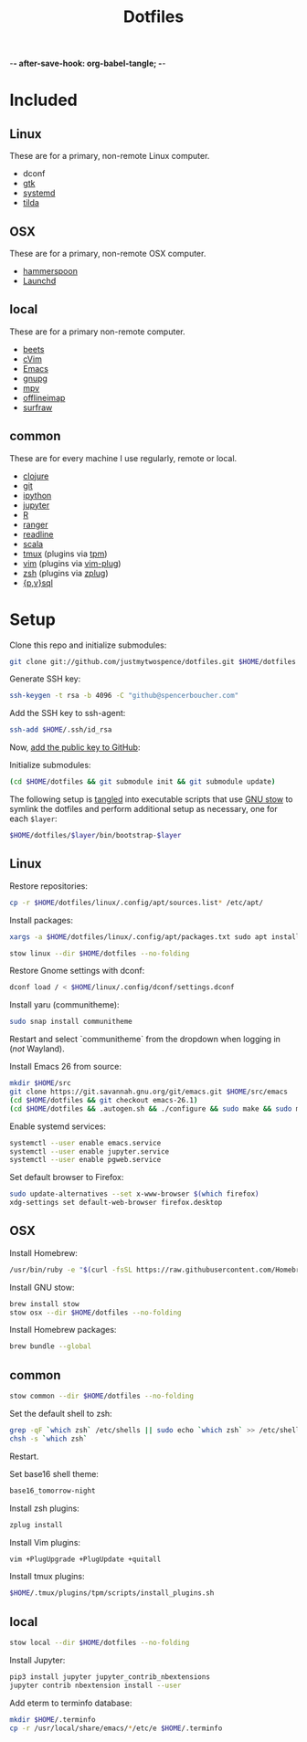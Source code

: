 -*- after-save-hook: org-babel-tangle; -*-

#+TITLE: Dotfiles
#+PROPERTY: header-args :shebang #!/usr/bin/env bash

* Included

** Linux
   These are for a primary, non-remote Linux computer.

   - dconf
   - [[https://www.gtk.org/][gtk]]
   - [[https://freedesktop.org/wiki/Software/systemd/][systemd]]
   - [[https://github.com/lanoxx/tilda][tilda]]

** OSX
   These are for a primary, non-remote OSX computer.

   - [[http://www.hammerspoon.org/][hammerspoon]]
   - [[http://www.launchd.info/][Launchd]]

** local
   These are for a primary non-remote computer.

   - [[http://beets.io/][beets]]
   - [[https://github.com/1995eaton/chromium-vim][cVim]]
   - [[https://www.gnu.org/software/emacs/][Emacs]]
   - [[https://gnupg.org/][gnupg]]
   - [[https://mpv.io/][mpv]]
   - [[http://www.offlineimap.org/][offlineimap]]
   - [[http://surfraw.alioth.debian.org/][surfraw]]

** common
   These are for every machine I use regularly, remote or local.

   - [[https://clojure.org/][clojure]]
   - [[https://git-scm.com/][git]]
   - [[http://ipython.org/][ipython]]
   - [[http://jupyter.org/][jupyter]]
   - [[https://www.r-project.org/][R]]
   - [[http://ranger.nongnu.org/][ranger]]
   - [[https://cnswww.cns.cwru.edu/php/chet/readline/rltop.html][readline]]
   - [[http://www.scala-lang.org/][scala]]
   - [[https://tmux.github.io/][tmux]] (plugins via [[https://github.com/tmux-plugins/tpm][tpm]])
   - [[http://www.vim.org/][vim]] (plugins via [[https://github.com/junegunn/vim-plug][vim-plug]])
   - [[http://zsh.sourceforge.net/][zsh]] (plugins via [[https://github.com/b4b4r07/zplug][zplug]])
   - [[https://www.postgresql.org/][{p,v}sql]]

* Setup

  Clone this repo and initialize submodules:

  #+BEGIN_SRC sh :tangle no
  git clone git://github.com/justmytwospence/dotfiles.git $HOME/dotfiles
  #+END_SRC

  Generate SSH key:

  #+BEGIN_SRC sh :tangle no
  ssh-keygen -t rsa -b 4096 -C "github@spencerboucher.com"
  #+END_SRC

  Add the SSH key to ssh-agent:

  #+BEGIN_SRC sh :tangle no
  ssh-add $HOME/.ssh/id_rsa
  #+END_SRC

  Now, [[https://github.com/settings/keys][add the public key to GitHub]]:

  Initialize submodules:

  #+BEGIN_SRC sh :tangle no
  (cd $HOME/dotfiles && git submodule init && git submodule update)
  #+END_SRC

  The following setup is [[http://orgmode.org/manual/Extracting-source-code.html#Extracting-source-code][tangled]] into executable scripts that use [[https://www.gnu.org/software/stow/][GNU stow]] to
  symlink the dotfiles and perform additional setup as necessary, one for each
  ~$layer~:

  #+BEGIN_SRC sh :tangle no
  $HOME/dotfiles/$layer/bin/bootstrap-$layer
  #+END_SRC

** Linux
   :PROPERTIES:
   :header-args+: :tangle linux/bin/bootstrap-linux
   :END:

   Restore repositories:

   #+BEGIN_SRC sh
   cp -r $HOME/dotfiles/linux/.config/apt/sources.list* /etc/apt/
   #+END_SRC

   Install packages:

   #+BEGIN_SRC sh
   xargs -a $HOME/dotfiles/linux/.config/apt/packages.txt sudo apt install
   #+END_SRC

   #+BEGIN_SRC sh
   stow linux --dir $HOME/dotfiles --no-folding
   #+END_SRC

   Restore Gnome settings with dconf:

   #+BEGIN_SRC sh
   dconf load / < $HOME/linux/.config/dconf/settings.dconf
   #+END_SRC

   Install yaru (communitheme):

   #+BEGIN_SRC sh
   sudo snap install communitheme
   #+END_SRC

   Restart and select `communitheme` from the dropdown when logging in (/not/ Wayland).

   Install Emacs 26 from source:

   #+BEGIN_SRC sh
   mkdir $HOME/src
   git clone https://git.savannah.gnu.org/git/emacs.git $HOME/src/emacs
   (cd $HOME/dotfiles && git checkout emacs-26.1)
   (cd $HOME/dotfiles && .autogen.sh && ./configure && sudo make && sudo make install)
   #+END_SRC

   Enable systemd services:

   #+BEGIN_SRC sh
   systemctl --user enable emacs.service
   systemctl --user enable jupyter.service
   systemctl --user enable pgweb.service
   #+END_SRC

   Set default browser to Firefox:

   #+BEGIN_SRC sh
   sudo update-alternatives --set x-www-browser $(which firefox)
   xdg-settings set default-web-browser firefox.desktop
   #+END_SRC

** OSX
   :PROPERTIES:
   :header-args+: :tangle osx/bin/bootstrap-osx
   :END:

   Install Homebrew:

   #+BEGIN_SRC sh
   /usr/bin/ruby -e "$(curl -fsSL https://raw.githubusercontent.com/Homebrew/install/master/install)"
   #+END_SRC

   Install GNU stow:

   #+BEGIN_SRC sh
   brew install stow
   stow osx --dir $HOME/dotfiles --no-folding
   #+END_SRC

   Install Homebrew packages:

   #+BEGIN_SRC sh
   brew bundle --global
   #+END_SRC

** common
   :PROPERTIES:
   :header-args+: :tangle common/bin/bootstrap-common
   :END:

   #+BEGIN_SRC sh
   stow common --dir $HOME/dotfiles --no-folding
   #+END_SRC

   Set the default shell to zsh:

   #+BEGIN_SRC sh
   grep -qF `which zsh` /etc/shells || sudo echo `which zsh` >> /etc/shells
   chsh -s `which zsh`
   #+END_SRC

   Restart.

   Set base16 shell theme:

   #+BEGIN_SRC sh
   base16_tomorrow-night
   #+END_SRC

   Install zsh plugins:

   #+BEGIN_SRC sh
   zplug install
   #+END_SRC

   Install Vim plugins:

   #+BEGIN_SRC sh
   vim +PlugUpgrade +PlugUpdate +quitall
   #+END_SRC

   Install tmux plugins:

   #+BEGIN_SRC sh
   $HOME/.tmux/plugins/tpm/scripts/install_plugins.sh
   #+END_SRC

** local
   :PROPERTIES:
   :header-args+: :tangle local/bin/bootstrap-local
   :END:

   #+BEGIN_SRC sh
   stow local --dir $HOME/dotfiles --no-folding
   #+END_SRC

   Install Jupyter:

   #+BEGIN_SRC sh
   pip3 install jupyter jupyter_contrib_nbextensions
   jupyter contrib nbextension install --user
   #+END_SRC

   Add eterm to terminfo database:

   #+BEGIN_SRC sh
   mkdir $HOME/.terminfo
   cp -r /usr/local/share/emacs/*/etc/e $HOME/.terminfo
   #+END_SRC
